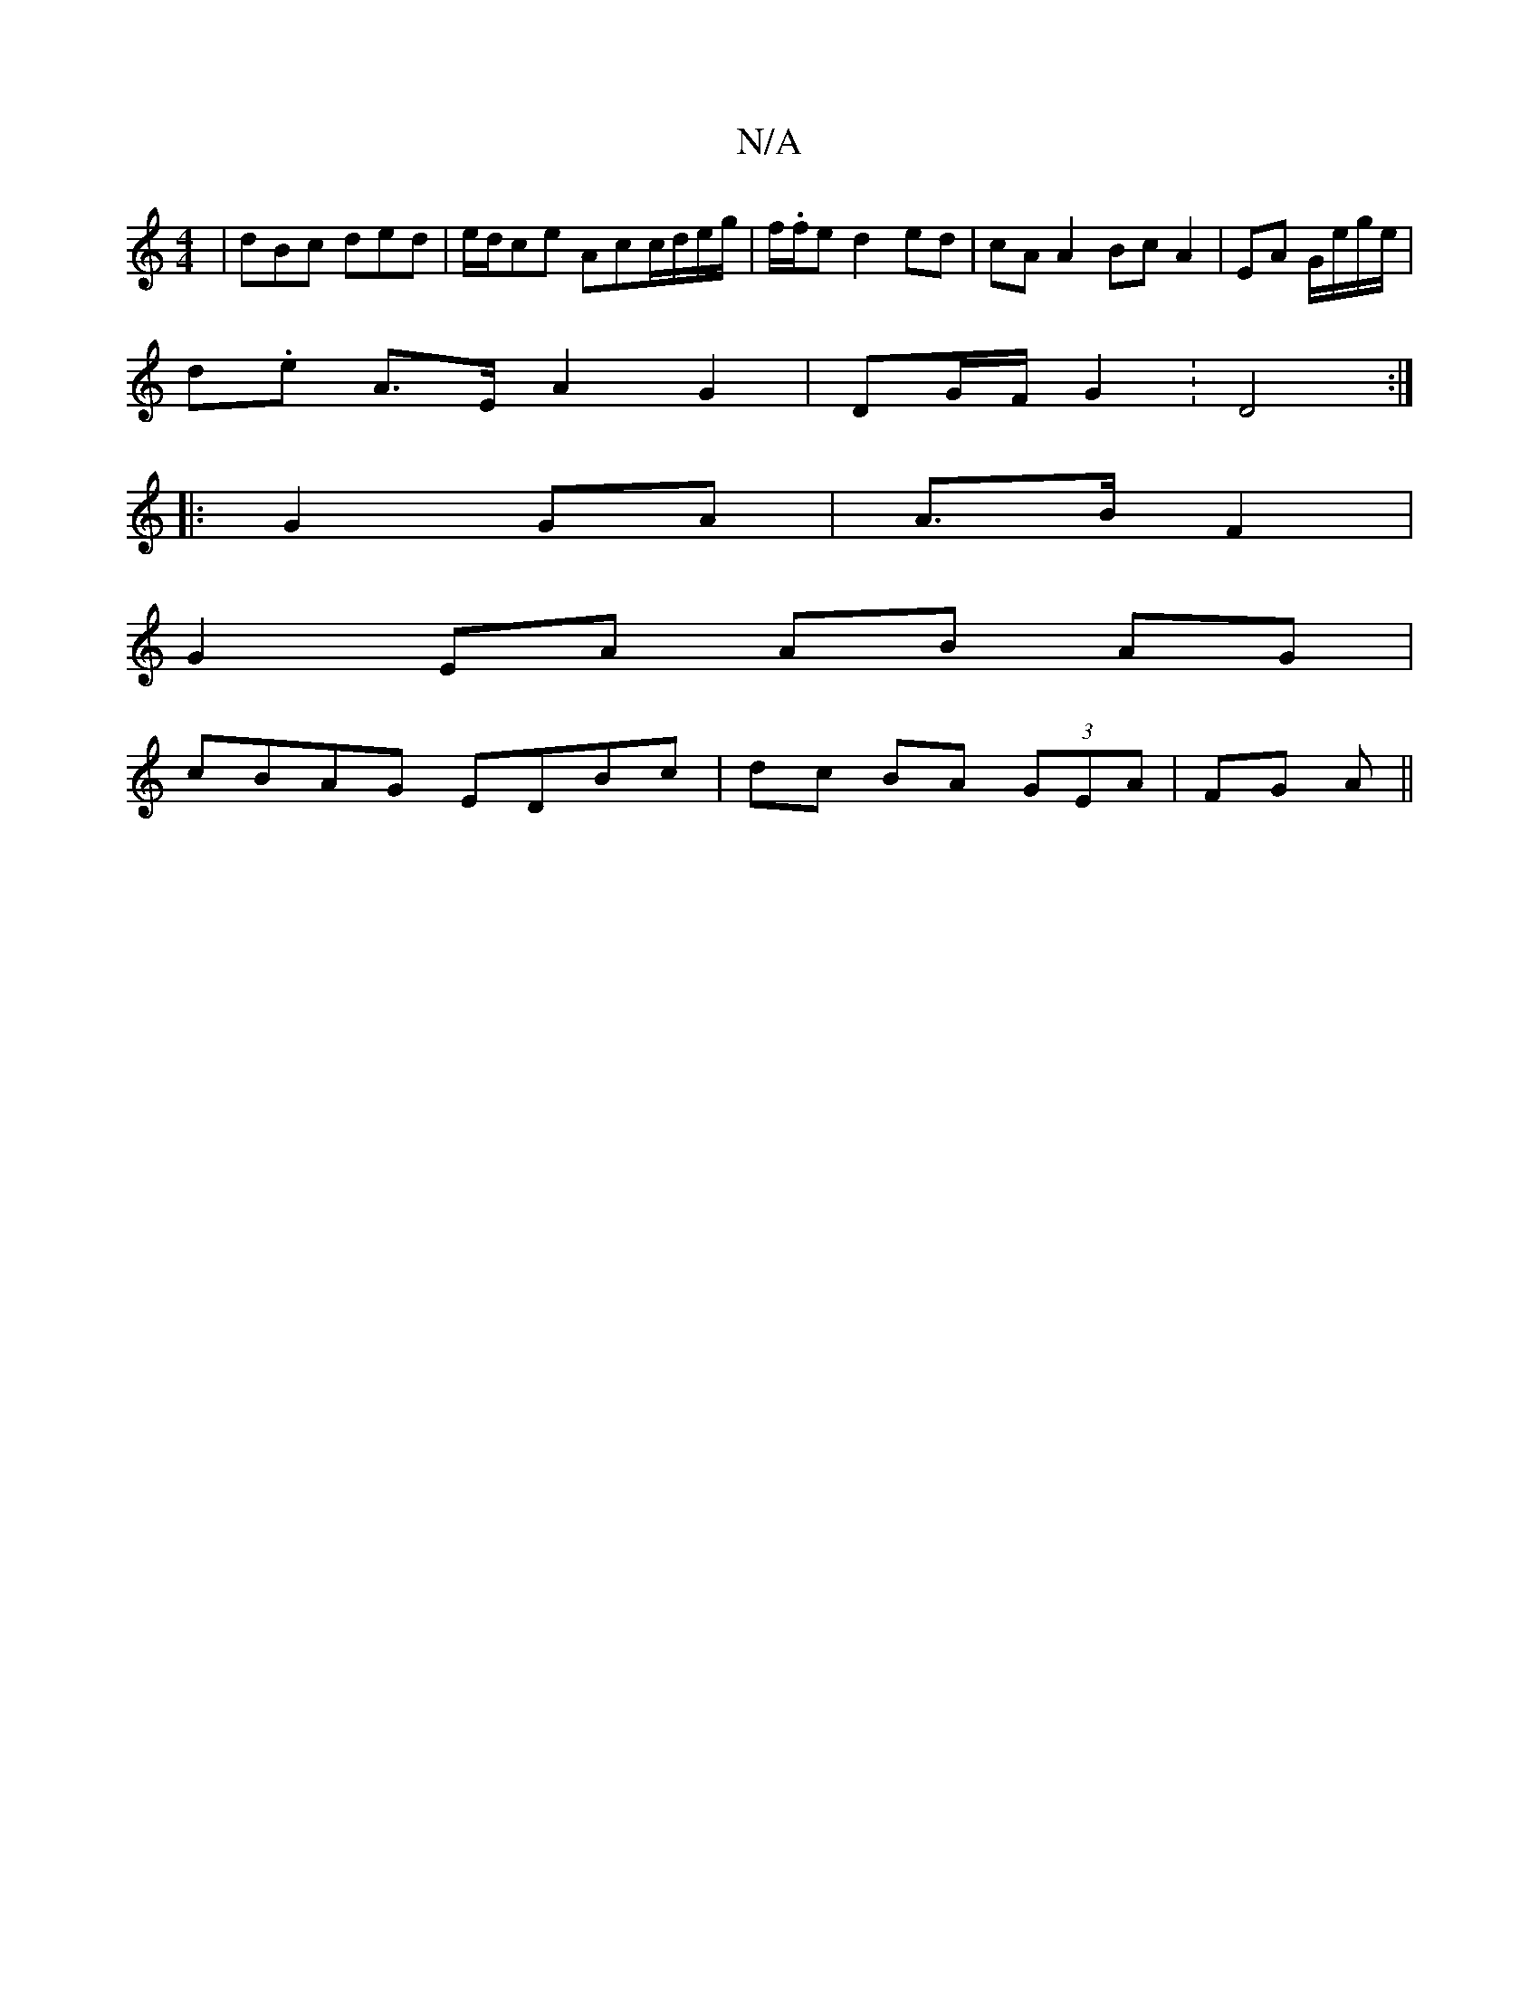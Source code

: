 X:1
T:N/A
M:4/4
R:N/A
K:Cmajor
|dBc ded|e/d/ce Acc/d/e/g/|f/.f/e d2 ed|cA A2 Bc A2|EA G/e/g/e/|
d.e A>E- A2 G2|DG/F/ G2 :D4 :|
|:G2 GA|A>B F2 |
G2 EA AB AG|
cBAG EDBc|dc BA (3GEA|FG A||

D^CEc | BF "G"Bc | d>B A2 A2|G2 z2:|

DD z:|